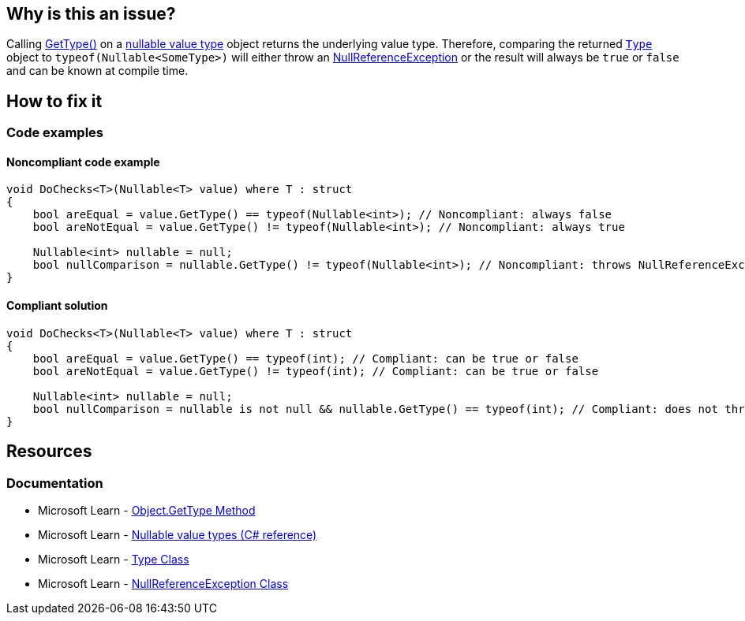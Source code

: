 == Why is this an issue?

Calling https://learn.microsoft.com/en-us/dotnet/api/system.object.gettype[GetType()] on a https://learn.microsoft.com/en-us/dotnet/csharp/language-reference/builtin-types/nullable-value-types[nullable value type] object returns the underlying value type. Therefore, comparing the returned https://learn.microsoft.com/en-us/dotnet/api/system.type[`Type`] object to `typeof(Nullable<SomeType>)` will either throw an https://learn.microsoft.com/en-us/dotnet/api/system.nullreferenceexception[NullReferenceException] or the result will always be `true` or `false` and can be known at compile time.

== How to fix it

=== Code examples

==== Noncompliant code example

[source,csharp,diff-id=1,diff-type=noncompliant]
----
void DoChecks<T>(Nullable<T> value) where T : struct
{
    bool areEqual = value.GetType() == typeof(Nullable<int>); // Noncompliant: always false
    bool areNotEqual = value.GetType() != typeof(Nullable<int>); // Noncompliant: always true

    Nullable<int> nullable = null;
    bool nullComparison = nullable.GetType() != typeof(Nullable<int>); // Noncompliant: throws NullReferenceException
}
----

==== Compliant solution

[source,csharp,diff-id=1,diff-type=compliant]
----
void DoChecks<T>(Nullable<T> value) where T : struct
{
    bool areEqual = value.GetType() == typeof(int); // Compliant: can be true or false 
    bool areNotEqual = value.GetType() != typeof(int); // Compliant: can be true or false 

    Nullable<int> nullable = null;
    bool nullComparison = nullable is not null && nullable.GetType() == typeof(int); // Compliant: does not throw NullReferenceException
}
----


== Resources

=== Documentation

* Microsoft Learn - https://learn.microsoft.com/en-us/dotnet/api/system.object.gettype[Object.GetType Method] 
* Microsoft Learn - https://learn.microsoft.com/en-us/dotnet/csharp/language-reference/builtin-types/nullable-value-types[Nullable value types (C# reference)] 
* Microsoft Learn - https://learn.microsoft.com/en-us/dotnet/api/system.type[Type Class] 
* Microsoft Learn - https://learn.microsoft.com/en-us/dotnet/api/system.nullreferenceexception[NullReferenceException Class]


ifdef::env-github,rspecator-view[]

'''
== Implementation Specification
(visible only on this page)

=== Message

Remove this redundant type comparison.


=== Highlighting

full expression


'''
== Comments And Links
(visible only on this page)

=== relates to: S2219

=== on 25 Apr 2016, 10:24:59 Tamas Vajk wrote:
\[~ann.campbell.2], could you review this RSPEC? Thanks.

=== on 26 Apr 2016, 17:40:16 Ann Campbell wrote:
\[~tamas.vajk] this rule is a subset of what would be covered by an implementation of RSPEC-2583. When reading it my first thought was that you wrote it stand-alone to cover a R# rule, but there are no references...?


Also, if we retain this RSpec, IMO you should add a compliant solution. From the description and code sample, I'm _guessing_ compliance is a straightforward code change...?

=== on 27 Apr 2016, 08:41:57 Tamas Vajk wrote:
\[~ann.campbell.2] yes, it's a special case of RSPEC-2583.

No, it's not a R# rule. It's the outcome of a bug in one of our rules (RSPEC-2219, added an exception there). 


The compliant solution is not straightforward. We can't simply replace the comparison with ``++true++`` or ``++false++`` because that was definitely not what was meant. We could change the ``++typeof(Nullable<int>)++`` to ``++typeof(int)++``, but I don't think that covers the user intent. Most probably the user wanted to check if ``++nullable++`` is a ``++Nullable<T>++`` or not, but that's not possible with ``++GetType++``. And there's no straightforward way to do it, unless you have the type of ``++nullable++`` at compile time.

=== on 27 Apr 2016, 17:44:22 Ann Campbell wrote:
\[~tamas.vajk] I had assumed you'd want to use ``++is++`` (or something similar) instead. Glad I didn't fill in a compliant solution! :-)


For me, the description moves very quickly from

____
Calling GetType() on a nullable object returns the underlying value type.

____
to

____
Thus, comparing the returned Type object to typeof(Nullable<SomeType>) doesn't make sense. 

____

But if C#ers will understand, I'm good with it.

endif::env-github,rspecator-view[]
